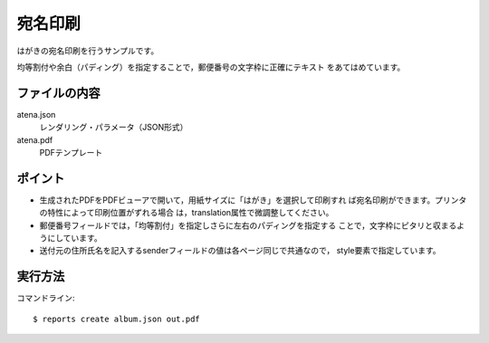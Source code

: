 宛名印刷
========

はがきの宛名印刷を行うサンプルです。

均等割付や余白（パディング）を指定することで，郵便番号の文字枠に正確にテキスト
をあてはめています。

ファイルの内容
--------------
atena.json
    レンダリング・パラメータ（JSON形式）

atena.pdf
    PDFテンプレート

ポイント
--------

- 生成されたPDFをPDFビューアで開いて，用紙サイズに「はがき」を選択して印刷すれ
  ば宛名印刷ができます。プリンタの特性によって印刷位置がずれる場合
  は，translation属性で微調整してください。

- 郵便番号フィールドでは，「均等割付」を指定しさらに左右のパディングを指定する
  ことで，文字枠にピタリと収まるようにしています。
 
- 送付元の住所氏名を記入するsenderフィールドの値は各ページ同じで共通なので，
  style要素で指定しています。

実行方法
--------

コマンドライン::

    $ reports create album.json out.pdf

